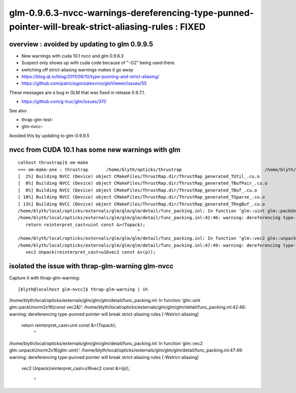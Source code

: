 glm-0.9.6.3-nvcc-warnings-dereferencing-type-punned-pointer-will-break-strict-aliasing-rules : FIXED
=========================================================================================================

overview : avoided by updating to glm 0.9.9.5
-----------------------------------------------

* New warnings with cuda 10.1 nvcc and glm 0.9.6.3
* Suspect only shows up with cuda code because of "-O2" being used there. 
* switching off strict-aliasing warnings makes it go away 

* https://blog.qt.io/blog/2011/06/10/type-punning-and-strict-aliasing/
* https://github.com/patriciogonzalezvivo/glslViewer/issues/55

These messages are a bug in GLM that was fixed in release 0.9.7.1.

* https://github.com/g-truc/glm/issues/370

See also

* thrap-glm-test-
* glm-nvcc-

Avoided this by updating to glm-0.9.9.5



nvcc from CUDA 10.1 has some new warnings with glm
-------------------------------------------------------

::

    calhost thrustrap]$ om-make
    === om-make-one : thrustrap       /home/blyth/opticks/thrustrap                                /home/blyth/local/opticks/build/thrustrap                    
    [  2%] Building NVCC (Device) object CMakeFiles/ThrustRap.dir/ThrustRap_generated_TUtil_.cu.o
    [  8%] Building NVCC (Device) object CMakeFiles/ThrustRap.dir/ThrustRap_generated_TBufPair_.cu.o
    [  8%] Building NVCC (Device) object CMakeFiles/ThrustRap.dir/ThrustRap_generated_TBuf_.cu.o
    [ 10%] Building NVCC (Device) object CMakeFiles/ThrustRap.dir/ThrustRap_generated_TSparse_.cu.o
    [ 13%] Building NVCC (Device) object CMakeFiles/ThrustRap.dir/ThrustRap_generated_TRngBuf_.cu.o
    /home/blyth/local/opticks/externals/glm/glm/glm/detail/func_packing.inl: In function ‘glm::uint glm::packUnorm2x16(const vec2&)’:
    /home/blyth/local/opticks/externals/glm/glm/glm/detail/func_packing.inl:42:46: warning: dereferencing type-punned pointer will break strict-aliasing rules [-Wstrict-aliasing]
       return reinterpret_cast<uint const &>(Topack);
                                                  ^
    /home/blyth/local/opticks/externals/glm/glm/glm/detail/func_packing.inl: In function ‘glm::vec2 glm::unpackUnorm2x16(glm::uint)’:
    /home/blyth/local/opticks/externals/glm/glm/glm/detail/func_packing.inl:47:49: warning: dereferencing type-punned pointer will break strict-aliasing rules [-Wstrict-aliasing]
       vec2 Unpack(reinterpret_cast<u16vec2 const &>(p));



isolated the issue with thrap-glm-warning glm-nvcc
----------------------------------------------------

Capture it with thrap-glm-warning::

    [blyth@localhost glm-nvcc]$ thrap-glm-warning | sh 
/home/blyth/local/opticks/externals/glm/glm/glm/detail/func_packing.inl: In function ‘glm::uint glm::packUnorm2x16(const vec2&)’:
/home/blyth/local/opticks/externals/glm/glm/glm/detail/func_packing.inl:42:46: warning: dereferencing type-punned pointer will break strict-aliasing rules [-Wstrict-aliasing]
   return reinterpret_cast<uint const &>(Topack);
                                              ^
/home/blyth/local/opticks/externals/glm/glm/glm/detail/func_packing.inl: In function ‘glm::vec2 glm::unpackUnorm2x16(glm::uint)’:
/home/blyth/local/opticks/externals/glm/glm/glm/detail/func_packing.inl:47:49: warning: dereferencing type-punned pointer will break strict-aliasing rules [-Wstrict-aliasing]
   vec2 Unpack(reinterpret_cast<u16vec2 const &>(p));
                                                
                                                     ^

